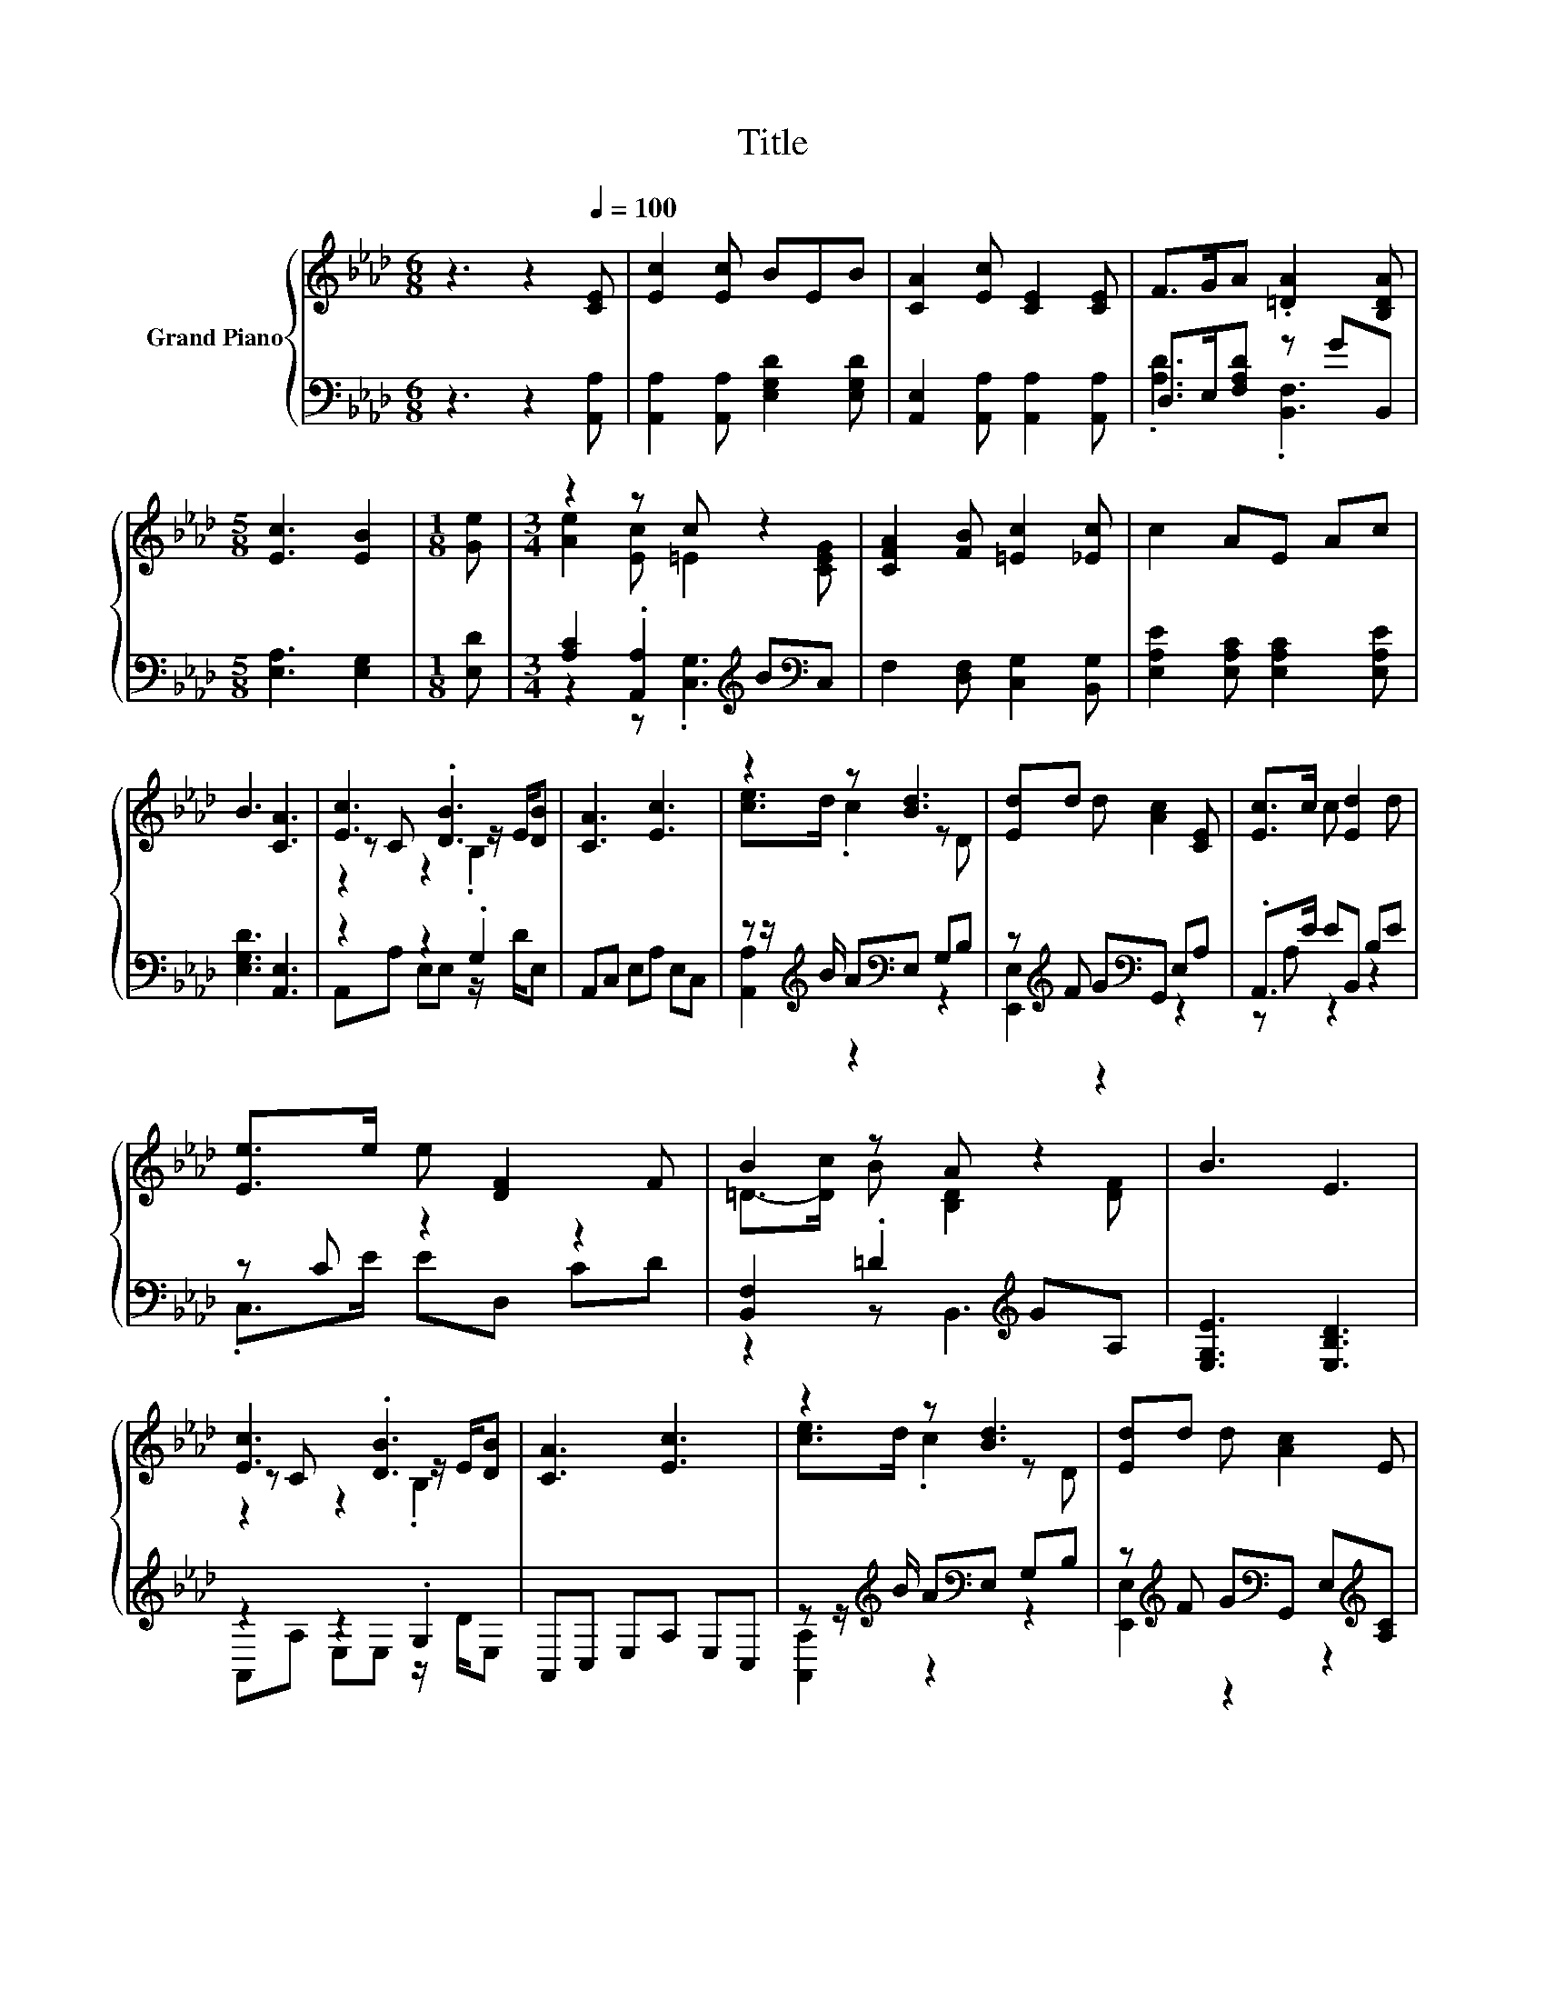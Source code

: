 X:1
T:Title
%%score { ( 1 4 5 ) | ( 2 3 ) }
L:1/8
M:6/8
K:Ab
V:1 treble nm="Grand Piano"
V:4 treble 
V:5 treble 
V:2 bass 
V:3 bass 
V:1
 z3 z2[Q:1/4=100] [CE] | [Ec]2 [Ec] BEB | [CA]2 [Ec] [CE]2 [CE] | F>GA .[=DA]2 [B,DA] | %4
[M:5/8] [Ec]3 [EB]2 |[M:1/8] [Ge] |[M:3/4] z2 z c z2 | [CFA]2 [FB] [=Ec]2 [_Ec] | c2 AE Ac | %9
 B3 [CA]3 | [Ec]3 .[DB]3 | [CA]3 [Ec]3 | z2 z [Bd]3 | [Ed]d d [Ac]2 [CE] | [Ec]>c c [Ed]2 d | %15
 [Ee]>e e [DF]2 F | B2 z A z2 | B3 E3 | [Ec]3 .[DB]3 | [CA]3 [Ec]3 | z2 z [Bd]3 | [Ed]d d [Ac]2 E | %22
 c>c c d2 d |[M:7/8] eee [Af]3 [FA]/B/ |[M:3/4] c2 e/d/ [EAc]2 [DGB] | %25
[M:5/8] [CEA]-[CEA]- [CEA]3 |] %26
V:2
 z3 z2 [A,,A,] | [A,,A,]2 [A,,A,] [E,G,D]2 [E,G,D] | [A,,E,]2 [A,,A,] [A,,A,]2 [A,,A,] | %3
 D,>E,[F,A,D] z GB,, |[M:5/8] [E,A,]3 [E,G,]2 |[M:1/8] [E,D] | %6
[M:3/4] [A,C]2 .[A,,A,]2[K:treble] B[K:bass]C, | F,2 [D,F,] [C,G,]2 [B,,G,] | %8
 [E,A,E]2 [E,A,C] [E,A,C]2 [E,A,E] | [E,G,D]3 [A,,E,]3 | z2 z2 .G,2 | A,,C, E,A, E,C, | %12
 z z/[K:treble] B/ A[K:bass]E, G,B, | z[K:treble] F G[K:bass]G,, E,A, | .A,,>E EB,, B,E | %15
 z C z2 z2 | [B,,F,]2 .=D2[K:treble] GA, | [E,G,E]3 [E,B,D]3 | z2 z2 .G,2 | A,,C, E,A, E,C, | %20
 z z/[K:treble] B/ A[K:bass]E, G,B, | z[K:treble] F G[K:bass]G,, E,[K:treble][A,C] | %22
 [A,E]>[A,EA] [A,EA] [B,EG]2 [B,EG] |[M:7/8] [CEA][CEA][CEA][K:bass] [D,D]3 z/ =E/ | %24
[M:3/4] z2 .[E,E]2 z2 |[M:5/8] A,,-A,,- A,,3 |] %26
V:3
 x6 | x6 | x6 | .[A,D]3 .[B,,F,]3 |[M:5/8] x5 |[M:1/8] x |[M:3/4] z2 z .[C,G,]3[K:treble][K:bass] | %7
 x6 | x6 | x6 | A,,A, E,E, z/ D/E, | x6 | [A,,A,]2[K:treble] z2[K:bass] z2 | %13
 [E,,E,]2[K:treble] z2[K:bass] z2 | z A, z2 z2 | .C,>E ED, CD | z2 z B,,3[K:treble] | x6 | %18
 A,,A, E,E, z/ D/E, | x6 | [A,,A,]2[K:treble] z2[K:bass] z2 | %21
 [E,,E,]2[K:treble] z2[K:bass] z2[K:treble] | x6 |[M:7/8] z z z[K:bass] z z2 [D,A,] | %24
[M:3/4] [E,A,E]2 C/B,/ E,2 E, |[M:5/8] x5 |] %26
V:4
 x6 | x6 | x6 | x6 |[M:5/8] x5 |[M:1/8] x |[M:3/4] [Ae]2 [Ec] =E2 [CEG] | x6 | x6 | x6 | %10
 z C z2 z/ E/[DB] | x6 | [ce]>d .c2 z D | x6 | x6 | x6 | =D->[Dc] B [B,D]2 [DF] | x6 | %18
 z C z2 z/ E/[DB] | x6 | [ce]>d .c2 z D | x6 | x6 |[M:7/8] x7 |[M:3/4] x6 |[M:5/8] x5 |] %26
V:5
 x6 | x6 | x6 | x6 |[M:5/8] x5 |[M:1/8] x |[M:3/4] x6 | x6 | x6 | x6 | z2 z2 .B,2 | x6 | x6 | x6 | %14
 x6 | x6 | x6 | x6 | z2 z2 .B,2 | x6 | x6 | x6 | x6 |[M:7/8] x7 |[M:3/4] x6 |[M:5/8] x5 |] %26


